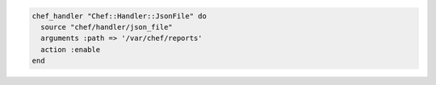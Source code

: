 .. The contents of this file may be included in multiple topics (using the includes directive).
.. The contents of this file should be modified in a way that preserves its ability to appear in multiple topics.

.. To register the ``Chef::Handler::JsonFile`` handler:

.. code-block:: ruby

   chef_handler "Chef::Handler::JsonFile" do
     source "chef/handler/json_file"
     arguments :path => '/var/chef/reports'
     action :enable
   end
